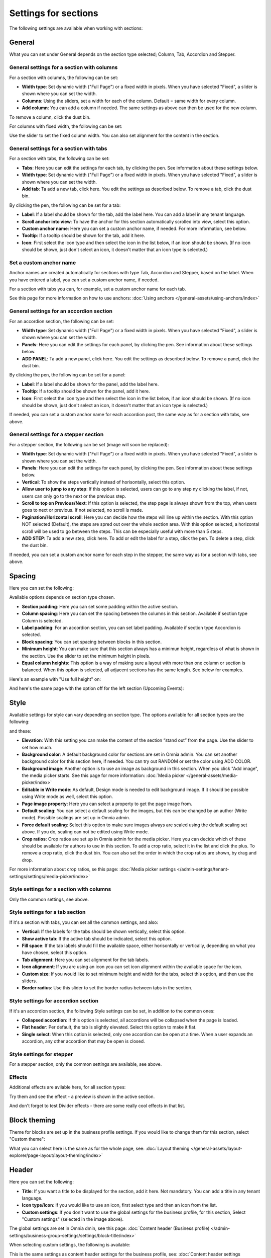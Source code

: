 Settings for sections
=======================

The following settings are available when working with sections:

.. image:: section-settings-76.png

General
**********
What you can set under General depends on the section type selected; Column, Tab, Accordion and Stepper.

General settings for a section with columns
------------------------------------------------
For a section with columns, the following can be set:

.. image:: page-types-general-new3.png

+ **Width type**: Set dynamic width ("Full Page") or a fixed width in pixels. When you have selected "Fixed", a slider is shown where you can set the width.
+ **Columns**: Using the sliders, set a width for each of the column. Default = same width for every column.
+ **Add column**: You can add a column if needed. The same settings as above can then be used for the new column. 

To remove a column, click the dust bin. 

For columns with fixed width, the following can be set:

.. image:: fixed-width-column.png

Use the slider to set the fixed column width. You can also set alignment for the content in the section.

General settings for a section with tabs
-----------------------------------------
For a section with tabs, the following can be set:

.. image:: page-types-general-tabs-77.png

+ **Tabs**: Here you can edit the settings for each tab, by clicking the pen. See information about these settings below.
+ **Width type**: Set dynamic width ("Full Page") or a fixed width in pixels. When you have selected "Fixed", a slider is shown where you can set the width.
+ **Add tab**: Ta add a new tab, click here. You edit the settings as described below. To remove a tab, click the dust bin. 

By clicking the pen, the following can be set for a tab:

.. image:: page-types-tabs-pen-77.png

+ **Label**: If a label should be shown for the tab, add the label here. You can add a label in any tenant language. 
+ **Scroll anchor into view**: To have the anchor for this section automatically scrolled into view, select this option.
+ **Custom anchor name**: Here you can set a custom anchor name, if needed. For more information, see below.
+ **Tooltip**: If a tooltip should be shown for the tab, add it here.
+ **Icon**: First select the icon type and then select the icon in the list below, if an icon should be shown. (If no icon should be shown, just don't select an icon, it doesn't matter that an icon type is selected.)

Set a custom anchor name
---------------------------
Anchor names are created automatically for sections with type Tab, Accordion and Stepper, based on the label. When you have entered a label, you can set a custom anchor name, if needed.

For a section with tabs you can, for example, set a custom anchor name for each tab.

See this page for more information on how to use anchors: :doc:`Using anchors </general-assets/using-anchors/index>`

General settings for an accordion section
--------------------------------------------
For an accordion section, the following can be set:

.. image:: page-types-general-accordion.png

+ **Width type**: Set dynamic width ("Full Page") or a fixed width in pixels. When you have selected "Fixed", a slider is shown where you can set the width.
+ **Panels**: Here you can edit the settings for each panel, by clicking the pen. See information about these settings below.
+ **ADD PANEL**: Ta add a new panel, click here. You edit the settings as described below. To remove a panel, click the dust bin. 

By clicking the pen, the following can be set for a panel:

+ **Label**: If a label should be shown for the panel, add the label here.
+ **Tooltip**: If a tooltip should be shown for the panel, add it here.
+ **Icon**: First select the icon type and then select the icon in the list below, if an icon should be shown. (If no icon should be shown, just don't select an icon, it doesn't matter that an icon type is selected.)

If needed, you can set a custom anchor name for each accordion post, the same way as for a section with tabs, see above.

General settings for a stepper section
--------------------------------------------
For a stepper section, the following can be set (image will soon be replaced):

.. image:: page-types-general-stepper-77.png

+ **Width type**: Set dynamic width ("Full Page") or a fixed width in pixels. When you have selected "Fixed", a slider is shown where you can set the width.
+ **Panels**: Here you can edit the settings for each panel, by clicking the pen. See information about these settings below.
+ **Vertical**: To show the steps vertically instead of horisontally, select this option.
+ **Allow user to jump to any step**: If this option is selected, users can go to any step ny clicking the label, if not, users can only go to the next or the previous step.
+ **Scroll to top on Previous/Next**: If this option is selected, the step page is always shown from the top, when users goes to next or previous. If not selected, no scroll is made.
+ **Pagination/Horizontal scroll**: Here you can decide how the steps will line up within the section. With this option NOT selected (Default), the steps are spred out over the whole section area. With this option selected, a horizontal scroll will be used to go between the steps. This can be especially useful with more than 5 steps. 
+ **ADD STEP**: Ta add a new step, click here. To add or edit the label for a step, click the pen. To delete a step, click the dust bin. 

If needed, you can set a custom anchor name for each step in the stepper, the same way as for a section with tabs, see above.

Spacing
***********
Here you can set the following:

.. image:: page-types-spacing-77.png

Available options depends on section type chosen.

+ **Section padding**: Here you can set some padding within the active section.
+ **Column spacing**: Here you can set the spacing between the columns in this section. Available if section type Column is selected.
+ **Label padding**: For an accordion section, you can set label padding. Available if section type Accordion is selected.
+ **Block spacing**: You can set spacing between blocks in this section. 
+ **Minimum height**: You can make sure that this section always has a minimun height, regardless of what is shown in the section. Use the slider to set the minimum height in pixels.
+ **Equal column  heights**: This option is a way of making sure a layout with more than one column or section is balanced. When this option is selected, all adjacent sections has the same length. See below for examples.

Here's an example with "Use full height" on:

.. image:: full-height-on.png

And here's the same page with the option off for the left section (Upcoming Events):

.. image:: full-height-off.png

Style
************
Available settings for style can vary depending on section type. The options available for all section types are the following:

.. image:: page-types-style-77-1.png

and these:

.. image:: page-types-style-77-2.png

+ **Elevation**: With this setting you can make the content of the section “stand out” from the page. Use the slider to set how much.
+ **Background color**: A default background color for sections are set in Omnia admin. You can set another background color for this section here, if needed. You can try out RANDOM or set the color using ADD COLOR.
+ **Background image**: Another option is to use an image as background in this section. When you click "Add image", the media picker starts. See this page for more information: :doc:`Media picker </general-assets/media-picker/index>`
+ **Editable in Write mode**: As default, Design mode is needed to edit background image. If it should be possible using Write mode as well, select this option.
+ **Page image property**: Here you can select a property to get the page image from.
+ **Default scaling**: You can select a default scaling for the images, but this can be changed by an author (Write mode). Possible scalings are set up in Omnia admin.
+ **Force default scaling**: Select this option to make sure images always are scaled using the default scaling set above. If you do, scaling can not be edited using Write mode.
+ **Crop ratios**: Crop ratios are set up in Omnia admin for the media picker. Here you can decide which of these should be available for authors to use in this section. To add a crop ratio, select it in the list and click the plus. To remove a crop ratio, click the dust bin. You can also set the order in which the crop ratios are shown, by drag and drop.

For more information about crop ratios, se this page: :doc:`Media picker settings </admin-settings/tenant-settings/settings/media-picker/index>`

Style settings for a section with columns
-------------------------------------------
Only the common settings, see above.

Style settings for a tab section
-----------------------------------
If it's a section with tabs, you can set all the common settings, and also:

.. image:: page-types-style-tabs-77.png

+ **Vertical**: If the labels for the tabs should be shown vertically, select this option.
+ **Show active tab**: If the active tab should be indicated, select this option.
+ **Fill space**: If the tab labels should fill the available space, either horisontally or vertically, depending on what you have chosen, select this option.
+ **Tab alignment**: Here you can set alignment for the tab labels.
+ **Icon alignment**: If you are using an icon you can set icon alignment within the available space for the icon.
+ **Custom size**: If you would like to set minimum height and width for the tabs, select this option, and then use the sliders.
+ **Border radius**: Use this slider to set the border radius between tabs in the section.

Style settings for accordion section
---------------------------------------
If it's an accordion section, the following Style settings can be set, in addition to the common ones:

.. image:: page-types-style-accordion-77.png

+ **Collapsed accordion**: If this option is selected, all accordions will be collapsed when the page is loaded.
+ **Flat header**: Per default, the tab is slightly elevated. Select this option to make it flat.
+ **Single select**: When this option is selected, only one accordion can be open at a time. When a user expands an accordion, any other accordion that may be open is closed.

Style settings for stepper
------------------------------
For a stepper section, only the common settings are available, see above.

Effects
--------
Additional effects are avilable here, for all section types:

.. image:: sections-effects-77.png

Try them and see the effect - a preview is shown in the active section.

And don't forget to test Divider effects - there are some really cool effects in that list.

Block theming
**************
Theme for blocks are set up in the business profile settings. If you would like to change them for this section, select "Custom theme":

.. image:: section-custom-theme.png

What you can select here is the same as for the whole page, see: :doc:`Layout theming </general-assets/layout-explorer/page-layout/layout-theming/index>`

Header
****************
Here you can set the following:

.. image:: page-types-settings-header-77.png

+ **Title**: If you want a title to be displayed for the section, add it here. Not mandatory. You can add a title in any tenant language. 
+ **Icon type/Icon**: If you would like to use an icon, first select type and then an icon from the list.
+ **Custom settings**: If you don't want to use the global settings for the business profile, for this section, Select "Custom settings" (selected in the image above). 

The global settings are set in Omnia dmin, see this page: :doc:`Content header (Business profile) </admin-settings/business-group-settings/settings/block-title/index>`

When selecting custom settings, the following is available:

.. image:: page-types-settings-header-custom-new4.png

This is the same settings as content header settings for the business profile, see: :doc:`Content header settings (Business profile) </admin-settings/business-group-settings/settings/block-title/index>`

Targeting
***************
A section can be targeted by using this setting:

.. image:: page-types-settings-targeting-new2.png

Targeting for a section works the same way as targeting in many other parts of Omnia. See this page for more information: :doc:`Using targeting </general-assets/targeting-in-omnia/index>`

Advanced
*******************
The following settings are found here:

.. image:: page-types-settings-advanced-76.png

+ **Disable lazy load**: If you need to disable lazy load for this section, select this option. Note that you set this for the active section only. If you need to do this for other sections on the page, repeat the process.
+ **Custom CSS classes/Custom CSS styling**: If you know how, you can use these fields for custom styling, for the active section.

